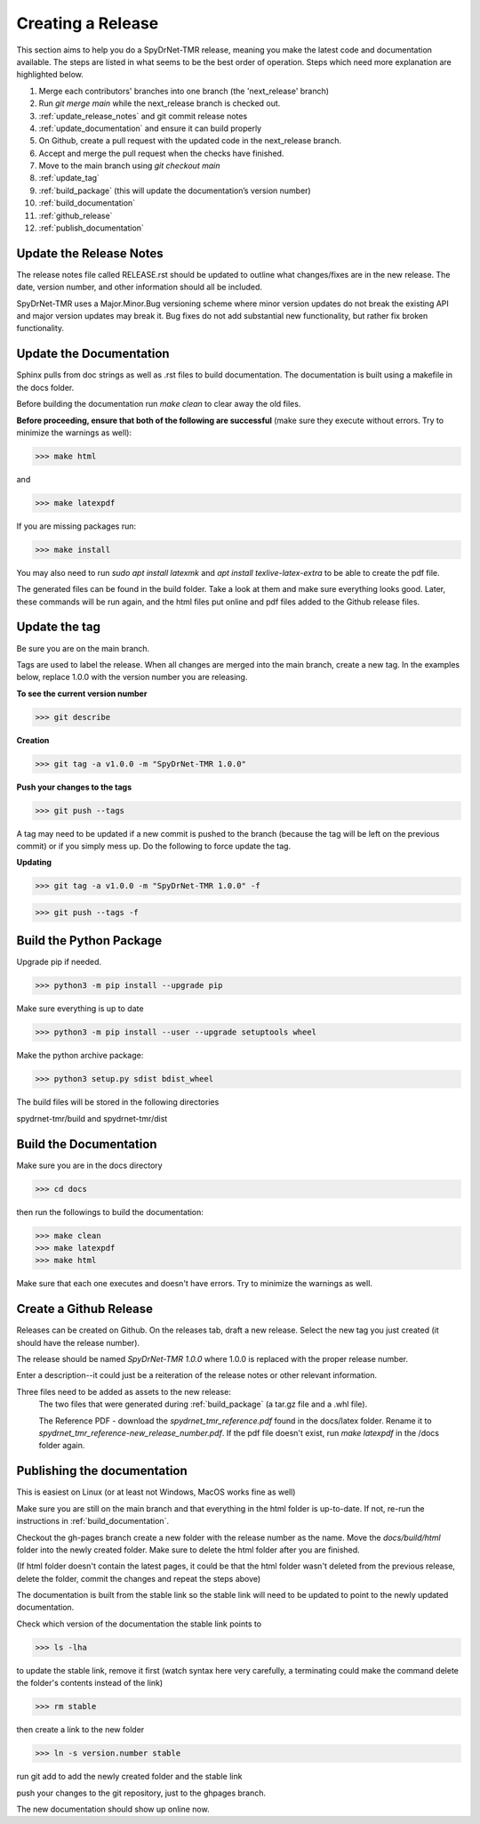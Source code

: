 Creating a Release
==================

This section aims to help you do a SpyDrNet-TMR release, meaning you make the latest code and documentation available. The steps are listed in what seems to be the best order of operation. Steps which need more explanation are highlighted below.

1. Merge each contributors' branches into one branch (the 'next_release' branch)
2. Run `git merge main` while the next_release branch is checked out.
3. :ref:`update_release_notes` and git commit release notes
4. :ref:`update_documentation` and ensure it can build properly 
5. On Github, create a pull request with the updated code in the next_release branch.
6. Accept and merge the pull request when the checks have finished.
7. Move to the main branch using `git checkout main`
8. :ref:`update_tag`
9. :ref:`build_package` (this will update the documentation’s version number)
10. :ref:`build_documentation`
11. :ref:`github_release`
12. :ref:`publish_documentation`

.. _update_release_notes:

Update the Release Notes
-------------------------

The release notes file called RELEASE.rst should be updated to outline what changes/fixes are in the new release. The date, version number, and other information should all be included.

SpyDrNet-TMR uses a Major.Minor.Bug versioning scheme where minor version updates do not break the existing API and major version updates may break it. Bug fixes do not add substantial new functionality, but rather fix broken functionality.

.. _update_documentation:

Update the Documentation
--------------------------

Sphinx pulls from doc strings as well as .rst files to build documentation. The documentation is built using a makefile in the docs folder.

Before building the documentation run `make clean` to clear away the old files.

**Before proceeding, ensure that both of the following are successful** (make sure they execute without errors. Try to minimize the warnings as well):

>>> make html

and

>>> make latexpdf

If you are missing packages run:

>>> make install

You may also need to run `sudo apt install latexmk` and `apt install texlive-latex-extra` to be able to create the pdf file.

The generated files can be found in the build folder. Take a look at them and make sure everything looks good. Later, these commands will be run again, and the html files put online and pdf files added to the Github release files.

.. _update_tag:

Update the tag
--------------

Be sure you are on the main branch.

Tags are used to label the release. When all changes are merged into the main branch, create a new tag.
In the examples below, replace 1.0.0 with the version number you are releasing.

**To see the current version number**

>>> git describe

**Creation**

>>> git tag -a v1.0.0 -m "SpyDrNet-TMR 1.0.0"

**Push your changes to the tags**

>>> git push --tags

A tag may need to be updated if a new commit is pushed to the branch (because the tag will be left on the previous commit) or if you simply mess up. Do the following to force update the tag.

**Updating**

>>> git tag -a v1.0.0 -m "SpyDrNet-TMR 1.0.0" -f

>>> git push --tags -f

.. _build_package:

Build the Python Package
---------------------------

Upgrade pip if needed.

>>> python3 -m pip install --upgrade pip

Make sure everything is up to date

>>> python3 -m pip install --user --upgrade setuptools wheel

Make the python archive package:

>>> python3 setup.py sdist bdist_wheel

The build files will be stored in the following directories 

spydrnet-tmr/build and spydrnet-tmr/dist

.. _build_documentation:

Build the Documentation
--------------------------

Make sure you are in the docs directory

>>> cd docs

then run the followings to build the documentation:

>>> make clean
>>> make latexpdf
>>> make html

Make sure that each one executes and doesn't have errors. Try to minimize the warnings as well.

.. _github_release:

Create a Github Release
-------------------------

Releases can be created on Github. On the releases tab, draft a new release. Select the new tag you just created (it should have the release number).

The release should be named `SpyDrNet-TMR 1.0.0` where 1.0.0 is replaced with the
proper release number.

Enter a description--it could just be a reiteration of the release notes or other relevant information.

Three files need to be added as assets to the new release:
    The two files that were generated during :ref:`build_package` (a tar.gz file and a .whl file).

    The Reference PDF - download the `spydrnet_tmr_reference.pdf` found in the docs/latex folder. Rename it to `spydrnet_tmr_reference-new_release_number.pdf`. If the pdf file doesn't exist, run `make latexpdf` in the /docs folder again.

.. _publish_documentation:

Publishing the documentation
----------------------------

This is easiest on Linux (or at least not Windows, MacOS works fine as well)

Make sure you are still on the main branch and that everything in the html folder is up-to-date.
If not, re-run the instructions in :ref:`build_documentation`.

Checkout the gh-pages branch create a new folder with the release number as the
name. Move the `docs/build/html` folder into the newly created folder. 
Make sure to delete the html folder after you are finished.

(If html folder doesn't contain the latest pages, it could be that the html folder wasn't deleted from the previous release,
delete the folder, commit the changes and repeat the steps above)

The documentation is built from the stable link so the stable link will need to
be updated to point to the newly updated documentation.

Check which version of the documentation the stable link points to

>>> ls -lha

to update the stable link, remove it first (watch syntax here very carefully, a
terminating \ could make the command delete the folder's contents instead of the
link)

>>> rm stable

then create a link to the new folder

>>> ln -s version.number stable

run git add to add the newly created folder and the stable link

push your changes to the git repository, just to the ghpages branch.

The new documentation should show up online now.
